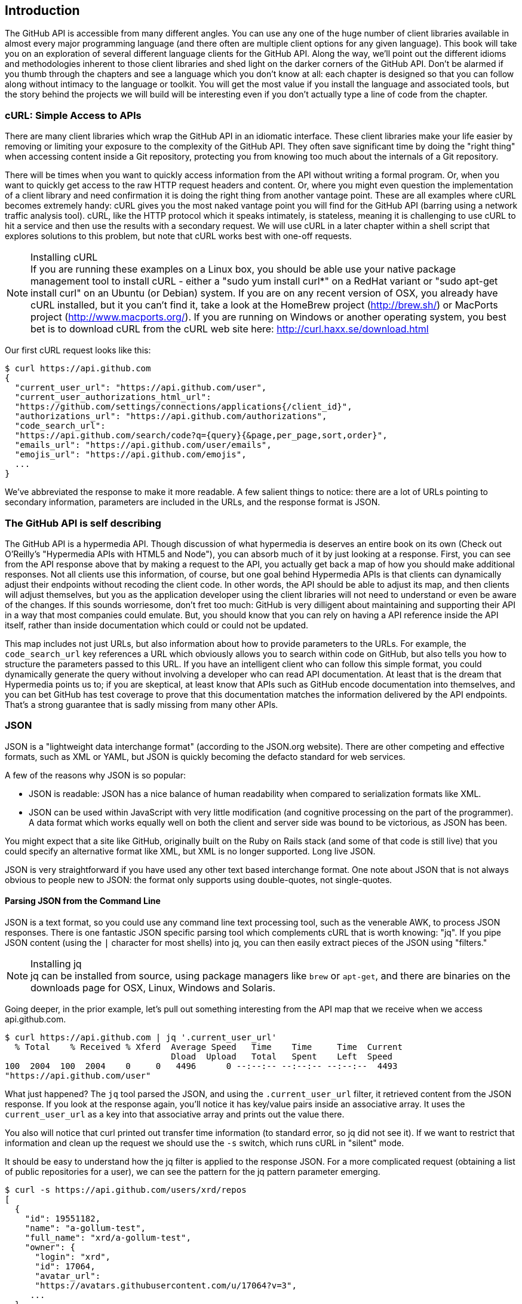 == Introduction

The GitHub API is accessible from many different angles. You can use
any one of the huge number of client libraries available in almost
every major programming language (and there often are multiple client options
for any given language). This book will take you on an
exploration of several different language clients for the GitHub API.
Along the way, we'll point out the different idioms and methodologies
inherent to those client libraries and shed light on the darker corners
of the GitHub API. Don't be alarmed if you thumb through the chapters
and see a language which you don't know at all: each chapter is
designed so that you can follow along without intimacy to the
language or toolkit. You will get the most value if you install the
language and associated tools, but the story behind the projects we
will build will be interesting even if you don't actually 
type a line of code from the chapter.

=== cURL: Simple Access to APIs

There are many client libraries which wrap the GitHub API in an
idiomatic interface. These client libraries make your life easier by
removing or limiting your exposure to the complexity of the GitHub
API. They often save significant time by doing the "right thing" when
accessing content inside a Git repository, protecting you from knowing
too much about the internals of a Git repository.  

There will be times when you want to quickly access information from
the API without writing a formal program. Or, when you want to quickly
get access to the raw HTTP request headers and content. Or, where you
might even question the implementation of a client library and need
confirmation it is doing the right thing from another vantage
point. These are all examples where cURL becomes extremely handy: cURL
gives you the most naked vantage point you will find for the GitHub
API (barring using a network traffic analysis tool). cURL, like the HTTP
protocol which it speaks intimately, is stateless, meaning it is
challenging to use cURL to hit a service and then use the results with a
secondary request. We will use cURL in a later chapter within a shell
script that explores solutions to this problem, but note that cURL
works best with one-off requests.

.Installing cURL
[NOTE]
If you are running these examples on a Linux box, you should be able
use your native package management tool to install cURL - either a
"sudo yum install curl*" on a RedHat variant or "sudo apt-get
install curl" on an Ubuntu (or Debian) system.  If you are on any
recent version of OSX, you already 
have cURL installed, but it you can't find it, take a look at the
HomeBrew project (http://brew.sh/) or MacPorts project
(http://www.macports.org/).  If you are running on Windows or another
operating system, you best bet is to download cURL from the cURL web
site here: http://curl.haxx.se/download.html 

Our first cURL request looks like this:

[source,bash]
-----
$ curl https://api.github.com
{
  "current_user_url": "https://api.github.com/user",
  "current_user_authorizations_html_url":
  "https://github.com/settings/connections/applications{/client_id}",
  "authorizations_url": "https://api.github.com/authorizations",
  "code_search_url":
  "https://api.github.com/search/code?q={query}{&page,per_page,sort,order}",
  "emails_url": "https://api.github.com/user/emails",
  "emojis_url": "https://api.github.com/emojis",
  ...
}
-----

We've abbreviated the response to make it more readable. A few salient
things to notice: there are a lot of URLs pointing to secondary
information, parameters are included in the URLs, and the
response format is JSON.

=== The GitHub API is self describing

The GitHub API is a hypermedia API. Though discussion of what
hypermedia is deserves an entire book on its own (Check out O'Reilly's
"Hypermedia APIs with HTML5 and Node"), you can absorb much of it by
just looking at a response. First, you can see from the API response
above that by making a request to the API, you actually get back a map
of how you should make additional responses. Not all clients use this
information, of course, but one goal behind Hypermedia APIs is that
clients can dynamically adjust their endpoints without recoding the
client code. In other words, the API should be able to adjust its map,
and then clients will adjust themselves, but you as the application
developer using the client libraries will not need to understand or
even be aware of the changes. If this sounds worriesome, don't fret
too much: GitHub is very dilligent about maintaining and supporting
their API in a way that most companies could emulate. But, you should
know that you can rely on having a API reference inside the API itself,
rather than inside documentation which could or could not be
updated. 

This map includes not just URLs, but also information about how to
provide parameters to the URLs. For example, the `code_search_url` key
references a URL which obviously allows you to search within code on
GitHub, but also tells you how to structure the parameters passed to
this URL. If you have an intelligent client who can follow this simple
format, you could dynamically generate the query without involving a
developer who can read API documentation. At least that is the dream
that Hypermedia points us to; if you are skeptical, at least know that
APIs such as GitHub encode documentation into themselves, and you can
bet GitHub has test coverage to prove that this documentation matches
the information delivered by the API endpoints. That's a strong
guarantee that is sadly missing from many other APIs.

=== JSON

JSON is a "lightweight data interchange format" (according to the
JSON.org website). There are other competing and effective formats,
such as XML or YAML, but JSON is quickly becoming the defacto 
standard for web services.

A few of the reasons why JSON is so popular:

* JSON is readable: JSON has a nice balance of human readability when
  compared to serialization formats like XML.
* JSON can be used within JavaScript with very little modification
  (and cognitive processing on the part of the programmer). A data
  format which works equally well on both the client and server side
  was bound to be victorious, as JSON has been.

You might expect that a site like GitHub, originally built on the Ruby
on Rails stack (and some of that code is still live) that you could
specify an alternative format like XML, but XML is no longer
supported. Long live JSON.

JSON is very straightforward if you have used any other text based
interchange format. One note about JSON that is not always obvious to
people new to JSON: the format only supports using double-quotes, not
single-quotes.

==== Parsing JSON from the Command Line

JSON is a text format, so you could use any command line text processing tool, such
as the venerable AWK, to process JSON responses. There is one fantastic JSON
specific parsing tool which complements cURL that is worth knowing:
"jq". If you pipe JSON content (using the `|` character for most shells)
into jq, you can then easily extract pieces of the JSON using "filters."

.Installing jq
[NOTE]
jq can be installed from source, using package managers like `brew` or
`apt-get`, and there are binaries on the downloads page for OSX,
Linux, Windows and Solaris.

Going deeper, in the prior example, let's pull out something
interesting from the API map that we receive when we access
api.github.com. 

[source,bash]
------
$ curl https://api.github.com | jq '.current_user_url'
  % Total    % Received % Xferd  Average Speed   Time    Time     Time  Current
                                 Dload  Upload   Total   Spent    Left  Speed
100  2004  100  2004    0     0   4496      0 --:--:-- --:--:-- --:--:--  4493
"https://api.github.com/user"
------

What just happened? The `jq` tool parsed the JSON, and using the
`.current_user_url` filter, it retrieved content from the JSON
response. If you look at the response again, you'll notice it has
key/value pairs inside an associative array. It uses the
`current_user_url` as a key into that associative array and prints out
the value there.

You also will notice that curl printed out transfer time
information (to standard error, so jq did not see it). If we want to
restrict that information and clean up the request we should use the
`-s` switch, which runs cURL in "silent" mode.

It should be easy to understand how the jq filter is applied to the
response JSON. For a more complicated request (obtaining a list of
public repositories for a user), we can see the pattern for the jq
pattern parameter emerging.

[source,bash]
------
$ curl -s https://api.github.com/users/xrd/repos
[ 
  {
    "id": 19551182,
    "name": "a-gollum-test",
    "full_name": "xrd/a-gollum-test",
    "owner": {
      "login": "xrd",
      "id": 17064,
      "avatar_url":
      "https://avatars.githubusercontent.com/u/17064?v=3",
     ...
  }
]
$ curl -s https://api.github.com/users/xrd/repos | jq '.[0].owner.id'
17064
------

This response is different structurally: instead of an associative
array, we now have an array (multiple items). To get the first one, we
specify a numeric index, and then key into the successive associative
arrays inside of it to reach the desired content: the owner id.

Jq is a great tool for checking the validity of JSON. As mentioned
before, JSON only uses double-quotes, not single quotes. You can
verify that JSON is valid with jq as well.

[source,bash]
-----
$ echo '{ "a" : "b" }' | jq '.'
{
  "a": "b"
}
$ echo "{ 'no' : 'bueno' }" | jq "."
parse error: Invalid numeric literal at line 1, column 7
-----

The first JSON we pass into jq works, while the second, because it
uses invalid single quote characters, fails with an error. Jq filters
are strings passed as arguments, and the shell which provides the
string to jq does not care, however, if you use single quotes or
double quotes, as you see above. 

Jq is a powerful tool for quickly retrieving content from an arbitray
JSON request. Jq has many other powerful features, documented at
stedolan.github.io/jq.

==== Debugging Switches for cURL

As mentioned, cURL is a great tool when you are verifying that a
response is what you expect it to be. The response body is important,
but often you'll want access to the headers as well. cURL makes
getting these easy with the `-i` and `-v` switches. The `-i` switch
prints out request headers, and the `-v` switch prints out both
request and response headers (the `>` character indicates request
data, and the `<` character indicates response data).

[source,bash]
-----
$ curl -i https://api.github.com                                                     
HTTP/1.1 200 OK
Server: GitHub.com
Date: Wed, 03 Jun 2015 19:39:03 GMT
Content-Type: application/json; charset=utf-8
Content-Length: 2004
Status: 200 OK
X-RateLimit-Limit: 60
...
{
  "current_user_url": "https://api.github.com/user",
  ...
}
$ curl -v https://api.github.com
* Rebuilt URL to: https://api.github.com/
* Hostname was NOT found in DNS cache
*   Trying 192.30.252.137...
* Connected to api.github.com (192.30.252.137) port 443 (#0)
* successfully set certificate verify locations:
*   CAfile: none
  CApath: /etc/ssl/certs
* SSLv3, TLS handshake, Client hello (1):
* SSLv3, TLS handshake, Server hello (2):
...
* CN=DigiCert SHA2 High Assurance Server CA
*        SSL certificate verify ok.
> GET / HTTP/1.1
> User-Agent: curl/7.35.0
> Host: api.github.com
> Accept: */*
> 
< HTTP/1.1 200 OK
* Server GitHub.com is not blacklisted
...
-----

With the `-v` switch you get everything: DNS lookups, information on
the SSL chain, and the full request and response information.

Be aware that if you print out headers, a tool like jq will get
confused because you are no longer providing it with pure JSON.

=== All The Headers and Data

Three headers are present in every GitHub API response which tell you
about the GitHub API rate limits.  They are X-RateLimit-Limit,
X-RateLimit-Remaining, and X-RateLimit-Reset.   These limits are
explained in detail in <<developer-api-rates>>.

The X-GitHub-Media-Type header contains information that will come in
handy when you are starting to retrieve text or blob content from the
API.  when you make a request to the GitHub API you can specify the
format you want to work with by sending an Accept header with your request.

Let's look at the full response from the original request.

[source,bash]
----
$ curl -i https://api.github.com/
HTTP/1.1 200 OK
Server: GitHub.com
Date: Sat, 25 Apr 2015 05:36:16 GMT
Content-Type: application/json; charset=utf-8
Content-Length: 2004
Status: 200 OK
X-RateLimit-Limit: 60
X-RateLimit-Remaining: 58
X-RateLimit-Reset: 1429943754
Cache-Control: public, max-age=60, s-maxage=60
ETag: "a5c656a9399ccd6b44e2f9a4291c8289"
Vary: Accept
X-GitHub-Media-Type: github.v3
X-XSS-Protection: 1; mode=block
X-Frame-Options: deny
Content-Security-Policy: default-src 'none'
Access-Control-Allow-Credentials: true
Access-Control-Expose-Headers: ETag, Link, X-GitHub-OTP, X-RateLimit-Limit, X-RateLimit-Remaining, X-RateLimit-Reset, X-OAuth-Scopes, X-Accepted-OAuth-Scopes, X-Poll-Interval
Access-Control-Allow-Origin: *
X-GitHub-Request-Id: C0F1CF9E:567A:9610FCB:553B27D0
Strict-Transport-Security: max-age=31536000; includeSubdomains; preload
X-Content-Type-Options: nosniff
Vary: Accept-Encoding
X-Served-By: 13d09b732ebe76f892093130dc088652
{
  "current_user_url": "https://api.github.com/user",
  "current_user_authorizations_html_url":
"https://github.com/settings/connections/applications{/client_id}",
  "authorizations_url": "https://api.github.com/authorizations",
  "code_search_url":
"https://api.github.com/search/code?q={query}{&page,per_page,sort,order}",
  ...
  "notifications_url": "https://api.github.com/notifications",
  "organization_repositories_url":
"https://api.github.com/orgs/{org}/repos{?type,page,per_page,sort}",
  "organization_url": "https://api.github.com/orgs/{org}",
  "public_gists_url": "https://api.github.com/gists/public",
  "rate_limit_url": "https://api.github.com/rate_limit",
  "repository_url": "https://api.github.com/repos/{owner}/{repo}",
  ...
}
----

There is a lot of fun information inside this. What information does
GitHub itself publish? We can use the organizational URL and
substitute "github" in the placeholder.

[source,bash]
$ curl https://api.github.com/orgs/github
{
  "login": "github",
  "id": 9919,
  "url": "https://api.github.com/orgs/github",
  "repos_url": "https://api.github.com/orgs/github/repos",
  "events_url": "https://api.github.com/orgs/github/events",
  "members_url":
"https://api.github.com/orgs/github/members{/member}",
  "public_members_url":
"https://api.github.com/orgs/github/public_members{/member}",
  "avatar_url": "https://avatars.githubusercontent.com/u/9919?v=3",
  "description": "GitHub, the company.",
  "name": "GitHub",
  "company": null,
  "blog": "https://github.com/about",
  "location": "San Francisco, CA",
  "email": "support@github.com",
  "public_repos": 106,
  "public_gists": 0,
  "followers": 0,
  "following": 0,
  "html_url": "https://github.com/github",
  "created_at": "2008-05-11T04:37:31Z",
  "updated_at": "2015-04-25T05:17:01Z",
  "type": "Organization"
}
----

You can see this
tells us the company blog (https://github.com/about), that the company
is located in San Francisco, and the creation date (which strangely
does not match their blog post which states April 10th was their
official launch date: https://github.com/blog/40-we-launched).

=== Status Codes

The GitHub API uses HTTP status codes. With only a few sane
exceptions, you will get back status codes that tell you definitive
information about how your request was processed.

==== Success (200)

If you have worked with any HTTP clients whatsoever, you know what the
HTTP status code "200" means: success. GitHub will respond with a 200
status code when your request destination URL and associated
parameters are correct.

[source,bash]
-----
$ curl -s -i https://api.github.com | grep Status
Status: 200 OK
-----

==== Naughty JSON (400)

If your payload (the JSON you send to a request) is invalid, the
GitHub API will respond with a 400 error. 

[source,bash]
-----
$ curl -i -u xrd -d 'yaml: true' -X POST https://api.github.com/gists
Enter host password for user 'xrd':
HTTP/1.1 400 Bad Request
Server: GitHub.com
Date: Thu, 04 Jun 2015 20:33:49 GMT
Content-Type: application/json; charset=utf-8
Content-Length: 148
Status: 400 Bad Request
...

{
  "message": "Problems parsing JSON",
  "documentation_url":
  "https://developer.github.com/v3/oauth_authorizations/#create-a-new-authorization"
}
-----

Here we attempt to generate a new gist (we'll detail Gists in more
detail in its own chapter), but we are not using JSON (this looks more
like YAML, which we discuss in the Jekyll chapter). The payload is
sent using the `-d` switch. GitHub responds with advice on where to
find the documentation for the correct format at the
`documentation_url` key inside the JSON response.  Notice that we use
the `-X POST` switch and value to tell cURL to make a POST request to GitHub. 

==== Improper JSON (422)

If any of the fields in your request are invalid, GitHub will respond
with a 422 error. Let's attempt to fix the previous request, by going
to the documentation for Gists within the GitHub API, found here:
https://developer.github.com/v3/gists/#create-a-gist. The
documentation indicates the JSON should look like this:

[source,json]
-----
{
  "description": "the description for this gist",
  "public": true,
  "files": {
    "file1.txt": {
      "content": "String file contents"
    }
  }
}
-----

First, let's see what happens when the JSON is valid, but the fields
are wrong.

[source,json]
-----
{"description": "A", "public": true, "files": { "a.txt": { "content": "B" } } }
-----


==== Nothing Has Changed (304)

304s are like 200s in that they say to the client: yes, your request
succeeded. They give a little bit of extra information, however, in
that they tell the client that the data has not changed since the last
time the same request was made. This is valuable information if you
are concerned about your usage limits (and in most cases you will
be). You need to trigger 304s manually by adding conditional headers
to your request.

===== Conditional Requests to Avoid Rate Limits

If you are querying the GitHub APIs to obtain activity data for a user
or a repository, there's a good chance that mamy of your requests
won't return much activity.  If you check for new activity once every
few minutes, there will be time periods over which no activity has
occurred.  These requests, these constant polls still use up requests
in your rate limit even though there's no new activity to be
delivered.

In these cases, you can send conditional HTTP headers
If-Modified-Since and If-None-Match to tell GitHub to return an HTTP
304 response code telling you that nothing has been modified.  When
you send a request with a conditional header and the GitHub API responds
with a HTTP 304 response code, this request is not deducted from your
rate limit.

The following command listing is an example of passing in the
If-Modified-Since HTTP header to the GitHub API.   Here we've
specified that we're only interested in receiving content if the
Twitter Boostrap repositories has been altered after 7:49 PM GMT on
Sunday, August 11, 2013.  The GitHub API responds with a HTTP 304
response code which also tells us that the last time this repository
changed was a minute earlier than our cutoff date.

----
$ curl -i https://api.github.com/repos/twbs/bootstrap \
          -H "If-Modified-Since: Sun, 11 Aug 2013 19:48:59 GMT"
HTTP/1.1 304 Not Modified
Server: GitHub.com
Date: Sun, 11 Aug 2013 20:11:26 GMT
Status: 304 Not Modified
X-RateLimit-Limit: 60
X-RateLimit-Remaining: 46
X-RateLimit-Reset: 1376255215
Cache-Control: public, max-age=60, s-maxage=60
Last-Modified: Sun, 11 Aug 2013 19:48:39 GMT
----

The GitHub API also understands HTTP caching tags. An ETag, or Entity Tag, is an HTTP
header that is used to control whether or not content that you have
previously cached is the most recent version.  Here's how your systems
would use ETag:

* Your server requests information from an HTTP server.
* Server returns an ETag header for a version of a content item.
*  Your server includes this ETag in all subsequent requests.
**  If the server has a newer version it returns new content + a new
   ETag
** If the server doesn't have a newer version it returns an HTTP 304

The following command listing demonstrates to commands.  The first
curl call to the GitHub API generates an ETag value, and the second
value passes this ETag value as an If-None-Match header.  You'll note
that the second response is an HTTP 304 which tells the caller that
there is no new content available.

----
$ curl -i https://api.github.com/repos/twbs/bootstrap
HTTP/1.1 200 OK
Cache-Control: public, max-age=60, s-maxage=60
Last-Modified: Sun, 11 Aug 2013 20:25:37 GMT
ETag: "462c74009317cf64560b8e395b9d0cdd"

{
  "id": 2126244,
  "name": "bootstrap",
  "full_name": "twbs/bootstrap",
  ....
}

$ curl -i https://api.github.com/repos/twbs/bootstrap \
          -H 'If-None-Match: "462c74009317cf64560b8e395b9d0cdd"' 

HTTP/1.1 304 Not Modified
Status: 304 Not Modified
Cache-Control: public, max-age=60, s-maxage=60
Last-Modified: Sun, 11 Aug 2013 20:25:37 GMT
ETag: "462c74009317cf64560b8e395b9d0cdd"
----

If you are developing an application that needs to make a significant
number of requests to the GitHub API over a long period of time, you
can use a caching HTTP proxy like Squid to take care of automatically
caching content, storing content alongside ETags, and injecting the
"If-None-Match" header into GitHub API requests. If you do this,
you'll be automating the injection of conditional headers and helping
to reduce the overall load on the GitHub API. 

Use of conditional request headers is encouraged to conserve resources
and make sure that the infrastructure that supports GitHub's API isn't
asked to generated content unnecessarily.

[[developer-api-rates]]
==== GitHub API Rate Limits

GitHub tries to limit the rate at which users can make requests to the
API.  Anonymous requests, requests that haven't authenticated with
either a username/password or OAuth information, are limited to 60
requests an hour. If you are developing a system to integrate with the
GitHub API on behalf of users, clearly 60 requests per hour isn't
going to be sufficient.

This rate limit is increased to 5000 requests per hour if you are
making an authenticated request to the GitHub API, and while this rate
is two orders of magnitude larger than the anonymous rate limit, it
still presents problems if you intend to use your own GitHub
credentials when making requests on behalf of many users.

For this reason, if your web site or service uses the GitHub API to
request information from the GitHub API, you should consider using
OAuth and make requests to the GitHub API using your user's shared
authentication information. 

[NOTE]
There are actually two rate limits.  The "core" rate limit and the
"search" rate limit.  The rate limits explained in the previous
paragraphs were for the core rate limit.  For search,
requests are limited at 20 requests per minute for authenticated user
requests and 5 request per minute for anonymous requests. The
assumption here is that search is a more infrastructure intensive
request to satisfy and that tighter limits are placed on its usage.

Note that GitHub tracks anonymous requests by IP address. This means
that if you are behind a firewall with other users making anonymous
requests, all those requests will be grouped together.

==== Reading Your Rate Limits
Reading your rate limit is straightforward, just make a GET request to
/rate_limit.  This will return a JSON document which tells you the
limit you are subject to, the number of requests you have remaining,
and the timestamp (in seconds since 1970).  Note that this timestamp
has a timezone in Coordinated Universal Time (UTC).

The following command listing uses curl to retrieve the rate limit
for an anonymous request.   This response is abbreviated to save space
in this book, but you'll notice that the quota information is supplied
twice: once in the HTTP response headers and again in the JSON
response.  The rate limit headers are returned with every request to
the GitHub API, so there is little need to make a direct call to the
/rate_limit API.

----
$ curl https://api.github.com/rate_limit
{
  "resources": {
    "core": {
      "limit": 60,
      "remaining": 48,
      "reset": 1433398160
    },
    "search": {
      "limit": 10,
      "remaining": 10,
      "reset": 1433395543
    }
  },
  "rate": {
    "limit": 60,
    "remaining": 48,
    "reset": 1433398160
  }
}
----

60 requests over the course of an hour isn't very much, and if
you plan on doing anything interesting, you will likely exceed this
limit quickly. If you are hitting up against the 60 requests per
minute limit, you will likely want to investigate making authenticated
requests to the GitHub API. We'll show that when we discuss
authenticated requests.

[NOTE]
Calls to the Rate Limit API are not deducted from your Rate Limit.
Isn't that nice of them?

=== Authentication

There are two ways to authenticate when making a request to the GitHub
API: username and passwords, and oAuth tokens. 

==== Username and Password Authentication

You can access protected content inside GitHub using a username and
password combination. Username authentication works by using the HTTP
basic authentication supported by the `-u` flag in curl. HTTP Basic
Authentication is synonymous with username and password authentication.

----
$ curl -u xrd https://api.github.com/rate_limit
Enter host password for user 'xrd': xxxxxxxx
{
  "rate": {
    "limit": 5000,
    "remaining": 4995,
    "reset": 1376251941
  }
}
----

Here we retrieve information about our own specific rate limits for
our user account, protected information only available as a logged in user.

===== Benefits of Username Authentication

Almost any client library you use will support HTTP basic
authentication. All the GitHub API clients we looked at support
username and passwords. And, writing your own specific client is easy
as this is a core feature of the HTTP standard, so if you use any
standard HTTP library when building your own client, you will be able
to access content inside the GitHub API.

===== Downsides to Username Authentication

There are many reasons why username and password authentication is the
wrong way to manage your GitHub API access. 

* HTTP basic is an old protocol which never anticipated the
  granularity of web services. It is not possible to specify only
  certain features of a web service if you ask users to authenticate
  with username/passwords.
* If you use a username and password to access GitHub API content from
  your cell phone, and then access API content from your laptop, you
  have no way to block access to one without blocking the other. 
* HTTP basic authentication does not support extensions to the
  authentication flow. Many modern services now support two-factor
  authentication and there is no way to inject this into the process
  without changing the HTTP clients (web browsers, for example) or at
  least the flow they expect (making the browser repeat the request).

All of these problems are solved (or at least supported) with oAuth
flows. For these reasons, there are very few reasons to use username
and passwords. If you do need simple and quick access to the GitHub
API (and you don't use two factor authentication) then HTTP basic
authentication can help you in a small subset of use cases.

==== oAuth 

oAuth is an authentication mechanism where tokens are tied to
functionality or clients. In other words, you can specify what
features of a service you want to permit an oAuth token to carry with
it, and you can issue multiple tokens and tie those to specific
clients: a cell phone app, a laptop, a smart watch, or even an
Internet of Things toaster. And, importantly, you can revoke tokens
without impacting other tokens. 

The main downside to oAuth tokens is that they introduce a level of
complexity that you may not be familiar with if you have only used
HTTP basic which generally only requires an extra header to the HTTP
request, or an extra flag to a client tool like cURL.

oAuth solves the problems described above by linking tokens to scopes
(specified subsets of functionality inside a webs service) and
issuing as many tokens as you need to multiple clients. 

===== Scopes

When you generate an oAuth token, you specify the access rights you
require. Don't be confused because we start with HTTP basic to
generate the oAuth token: once you have the token, you no longer need
to use HTTP basic in successive requests. If this token is properly
issued, the oAuth token will have permissions to read and write to
public repositories owned by that user. 

[source,bash]
-----
$ curl -u username -d '{"scopes":["public_repo"]}' https://api.github.com/authorizations
{
  "id": 1234567,
  "url": "https://api.github.com/authorizations/1234567",
  "app": {
    "name": "My app",
    "url": "https://developer.github.com/v3/oauth_authorizations/",
    "client_id": "00000000000000000000"
  },
  "token": "abcdef87654321
  ...
}
-----

The JSON response, upon success, has a token you can extract and use
for applications that need access to the GitHub API.

If you are using two factor authentication, this flow requires
additional steps, all of which are documented within the Hubot chapter.

To use this token, you specify the token inside an authorization
header. It is a little bit early to talk about exactly how to interact
with the API, but the syntax in cURL looks like the following. For a
full flow, check out the Hubot chapter which shows how to use cURL
with an oAuth token.

[source,bash]
-------
$ curl -H "Authorization: token abcdef87654321" ...
-------

Scopes clarify how a service or application will use data inside the
GitHub API. This makes it easy to audit how you are using the
information if this was a token issued for your own personal use. But,
most importantly, this provides valuable clarity and protection for
those times when a third party application wants to access your
information: you can be assured the application is limited in what
data it can access, and you can revoke access easily. 

===== Scope Limitations

There is one major limitation of scopes to be aware of: you cannot do
fine-grained access to certain repositories only. If you provide
access to any of your private repositories, you are providing access
to all repositories.  

It is likely that GitHub will change the way scopes work and address
some of these issues. The great thing about the way oAuth works is
that to support these changes you will simply need to request a new
token with the scope modified, but otherwise, the application
authentication flow will be unchaged.

[WARNING]
Be very careful about the scopes you request when building a service
or application. Users are (rightly) paranoid about the data they are
handing over to you, and will evaluate your application based on the scopes
requested. If they don't think you need that scope, be sure to remove
it from the list you provide to GitHub when authorizing and consider
escalation to a higher scope after you have developed some trust with
your users.

===== Scope Escalation

You can ask for scope at one point which is very limited, and then
later ask for a greater scope. For example, when a user first accesses
your application, you could only get the user scope to create a user
object inside your service, and only when your application needs
repository information for a user, then request to escalate
privileges. At this point the user will need to approve or disapprove
your request, but asking for everything up front (before you have a
relationship with the user) often results in a user abandoning the login.

===== Simplified oAuth Flow 

oAuth has many variants, but GitHub uses oAuth2. oAuth2 specifies a
flow where:

* the application requests access
* the service provider (GitHub) requests authentication: username and
  password usually.
* if two-factor authentication is enabled, ask for the OTP (one time password) code.
* GitHub responds with a token inside a JSON payload
* the application uses the oAuth token to make requests of the API.

A real world flow is described in full in the Hubot chapter.

=== Accessing Content from the Web

==== CORS Support

** Makes it possible to do ajax requests to content

==== JSON-P Suppor

** Make it easy to do callbacks with script loading

[developer-api-accept]
==== Specifying Response Content Format

When you send a request to the GitHub API, you have some ability to
specify the format of the response you expect.  For example, if you
are requesting content that contains text from a commit's comment
thread, you can use the Accept header to ask for the raw markdown or
for the HTML this markdown generates.  You also have the ability to
specify this version of the GitHub API you are using.  At this point,
you can specify either version 3 or beta of the API.

===== Retrieving Formatted Content

The Accept header you send with a request can affect the format of
text returned by the GitHub API.  As an example, let's assume you
wanted to read the body of a GitHub Issue. An issue's body is stored
in markdown and can be retrieved with the following request by sending
"application/vnd.github.raw+json" as the Accept header.

By default we return the markdown. If we specify HTML, then we get the HTML. 

[source,bash]
----
$ curl -s https://api.github.com/repos/rails/rails/issues/11819 -H "Accept: application/vnd.github.html+json" | jq '.body_html'
"<p>Hi, </p>\n\n<p>I have a problem with strong parameters in rails 4. </p>\n\n<p>I have a one-to-many association that accept nested attributes.</p>\n\n<p>I try to permit nested attributes with following line :</p>\n\n<div class=\"highlight highlight-ruby\"><pre>event_params <span class=\"pl-k\">=</span> params.<span class=\"pl-k\">require</span>(<span class=\"pl-c1\">:event</span>).permit(<span class=\"pl-c1\">:description</span>, \n<span class=\"pl-c1\">event_parts_attributes:</span> [<span class=\"pl-c1\">:start_date</span>, <span class=\"pl-c1\">:start_time</span>])</pre></div>\n\n<p>description is present but event_parts_attributes aren't added to event_params. They are well present in params.</p>\n\n<p>When I remove require(:event) it's work. </p>\n\n<p>Thanks</p>"
$ curl https://api.github.com/repos/rails/rails/issues/11819 | jq '.body_html'
null
$ curl -s https://api.github.com/repos/rails/rails/issues/11819 -H "Accept: application/vnd.github.raw" | jq '.body'
"Hi, \r\n\r\nI have a problem with strong parameters in rails 4. \r\n\r\nI have a one-to-many association that accept nested attributes.\r\n\r\nI try to permit nested attributes with following line :\r\n\r\n```ruby\r\nevent_params = params.require(:event).permit(:description, \r\nevent_parts_attributes: [:start_date, :start_time])\r\n```\r\n\r\ndescription is present but event_parts_attributes aren't added to event_params. They are well present in params.\r\n\r\nWhen I remove require(:event) it's work. \r\n\r\nThanks"
----

Besides "raw" and "html" there are two other format options that
influence how Markdown content is delivered via the GitHub API.  If
you specify "text" as a format, the issue body would have been
returned as plaintext.   If you specify "full" then the content will
be rendered multiple times including the raw Markdown, rendered HTML,
and rendered plaintext.

In addition to controlling the format of text content, you can also
retrieve GitHub blobs either as raw binary or as a BASE64 encoded
text.   When retrieving commits, you can also specify that the content
be returned either as a diff or as a patch.  For more information
about these fine-grained controls for formatting, see the GitHub API
documentation here: http://developer.github.com

[developer-api-terms]
==== GitHub API Terms of Service

Before you start building a system atop another service's API, it is
always wise to understand what, if any, limitations are placed on that
API's usage. Aside from the limitations on bandwidth, GitHub's API is also covered
by the overall GitHub Terms of Service.   You can read these terms of
service here: https://help.github.com/articles/github-terms-of-service

=== GitHub Has Amazing API Documentation

The GitHub team has already provided very thorough documentation on
their API with examples using cURL. Bookmark this URL:
https://developer.github.com/v3/. You'll use it often. Do note that
this URL is tied, obviously, to the current API "Version 3", so this
URL will change when a new version is released. 
